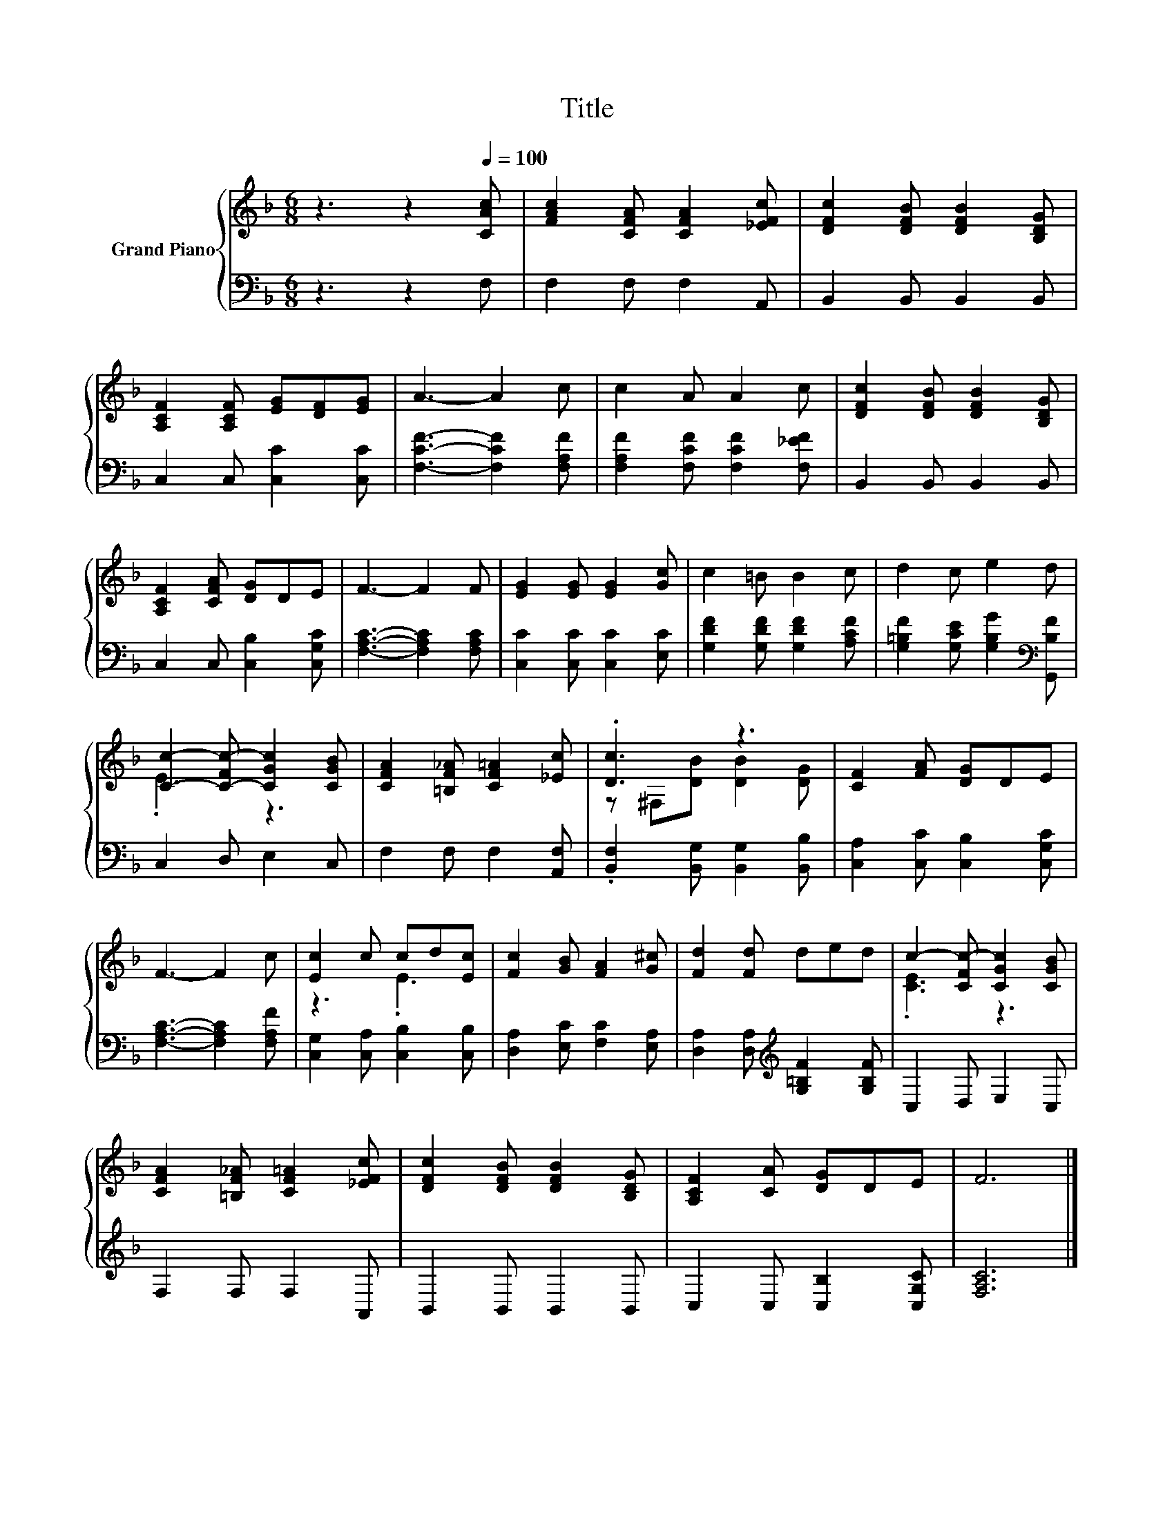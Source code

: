X:1
T:Title
%%score { ( 1 3 ) | 2 }
L:1/8
M:6/8
K:F
V:1 treble nm="Grand Piano"
V:3 treble 
V:2 bass 
V:1
 z3 z2[Q:1/4=100] [CAc] | [FAc]2 [CFA] [CFA]2 [_EFc] | [DFc]2 [DFB] [DFB]2 [B,DG] | %3
 [A,CF]2 [A,CF] [EG][DF][EG] | A3- A2 c | c2 A A2 c | [DFc]2 [DFB] [DFB]2 [B,DG] | %7
 [A,CF]2 [CFA] [DG]DE | F3- F2 F | [EG]2 [EG] [EG]2 [Gc] | c2 =B B2 c | d2 c e2 d | %12
 [Cc]2- [C-Fc-] [CGc]2 [CGB] | [CFA]2 [=B,F_A] [CF=A]2 [_Ec] | .[Dc]3 z3 | [CF]2 [FA] [DG]DE | %16
 F3- F2 c | [Ec]2 c cd[Ec] | [Fc]2 [GB] [FA]2 [G^c] | [Fd]2 [Fd] ded | c2- [CFc-] [CGc]2 [CGB] | %21
 [CFA]2 [=B,F_A] [CF=A]2 [_EFc] | [DFc]2 [DFB] [DFB]2 [B,DG] | [A,CF]2 [CA] [DG]DE | F6 |] %25
V:2
 z3 z2 F, | F,2 F, F,2 A,, | B,,2 B,, B,,2 B,, | C,2 C, [C,C]2 [C,C] | [F,CF]3- [F,CF]2 [F,A,F] | %5
 [F,A,F]2 [F,CF] [F,CF]2 [F,_EF] | B,,2 B,, B,,2 B,, | C,2 C, [C,B,]2 [C,G,C] | %8
 [F,A,C]3- [F,A,C]2 [F,A,C] | [C,C]2 [C,C] [C,C]2 [E,C] | [G,DF]2 [G,DF] [G,DF]2 [A,CF] | %11
 [G,=B,F]2 [G,CE] [G,B,G]2[K:bass] [G,,B,F] | C,2 D, E,2 C, | F,2 F, F,2 [A,,F,] | %14
 .[B,,F,]2 [B,,G,] [B,,G,]2 [B,,B,] | [C,A,]2 [C,C] [C,B,]2 [C,G,C] | [F,A,C]3- [F,A,C]2 [F,A,F] | %17
 [C,G,]2 [C,A,] [C,B,]2 [C,B,] | [D,A,]2 [E,C] [F,C]2 [E,A,] | %19
 [D,A,]2 [D,A,][K:treble] [G,=B,F]2 [G,B,F] | C,2 D, E,2 C, | F,2 F, F,2 A,, | B,,2 B,, B,,2 B,, | %23
 C,2 C, [C,B,]2 [C,G,C] | [F,A,C]6 |] %25
V:3
 x6 | x6 | x6 | x6 | x6 | x6 | x6 | x6 | x6 | x6 | x6 | x6 | .E3 z3 | x6 | z ^F,[DB] [DB]2 [DG] | %15
 x6 | x6 | z3 .E3 | x6 | x6 | .[CE]3 z3 | x6 | x6 | x6 | x6 |] %25

